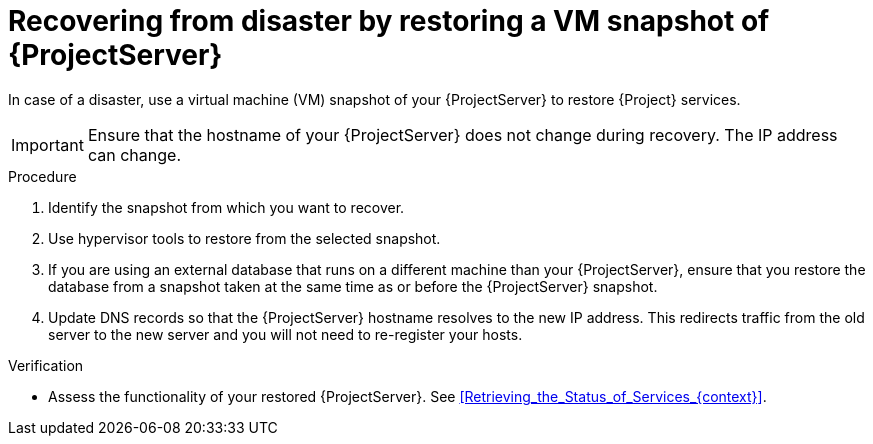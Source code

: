 :_mod-docs-content-type: PROCEDURE

[id="recovering-from-disaster-by-restoring-a-vm-snapshot-of-{project-context}-server"]
= Recovering from disaster by restoring a VM snapshot of {ProjectServer}

In case of a disaster, use a virtual machine (VM) snapshot of your {ProjectServer} to restore {Project} services.

[IMPORTANT]
====
Ensure that the hostname of your {ProjectServer} does not change during recovery.
The IP address can change.
====

.Procedure
. Identify the snapshot from which you want to recover.
. Use hypervisor tools to restore from the selected snapshot.
. If you are using an external database that runs on a different machine than your {ProjectServer}, ensure that you restore the database from a snapshot taken at the same time as or before the {ProjectServer} snapshot.
. Update DNS records so that the {ProjectServer} hostname resolves to the new IP address.
This redirects traffic from the old server to the new server and you will not need to re-register your hosts.

.Verification
* Assess the functionality of your restored {ProjectServer}.
See xref:Retrieving_the_Status_of_Services_{context}[].
